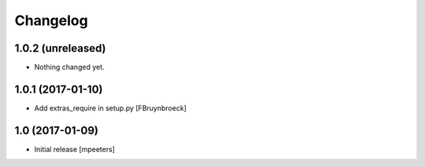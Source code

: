Changelog
=========

1.0.2 (unreleased)
------------------

- Nothing changed yet.


1.0.1 (2017-01-10)
------------------

- Add extras_require in setup.py
  [FBruynbroeck]


1.0 (2017-01-09)
----------------

- Initial release
  [mpeeters]
